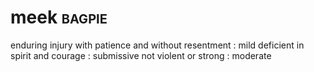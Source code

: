 * meek :bagpie:
enduring injury with patience and without resentment : mild
deficient in spirit and courage : submissive
not violent or strong : moderate
